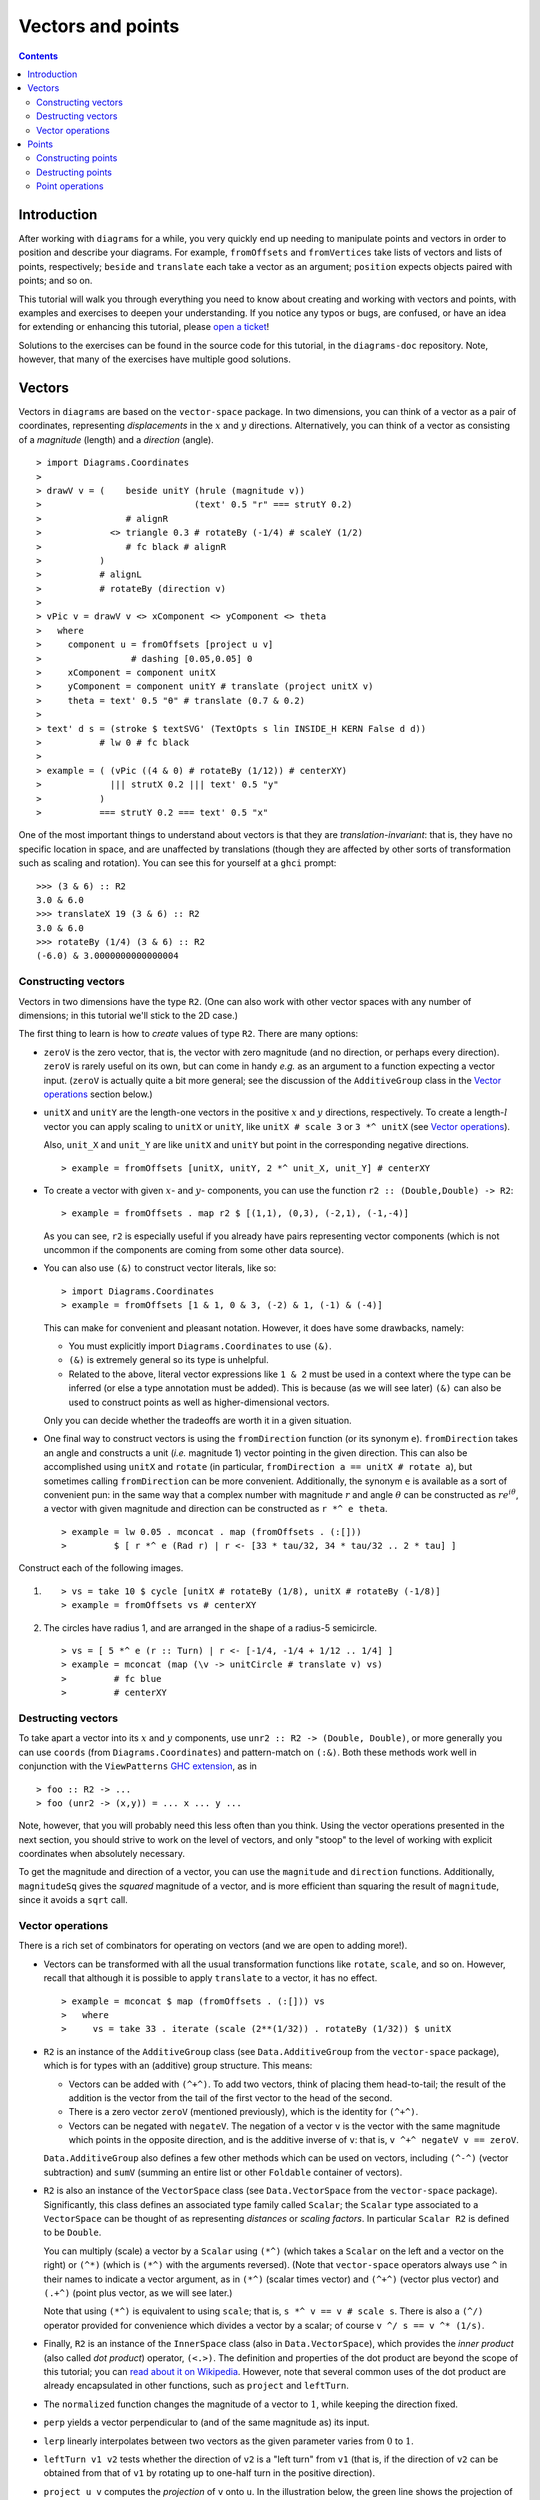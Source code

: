 .. role:: pkg(literal)
.. role:: hs(literal)
.. role:: mod(literal)
.. role:: repo(literal)

.. default-role:: hs

==================
Vectors and points
==================

.. contents::

Introduction
============

After working with ``diagrams`` for a while, you very quickly end up
needing to manipulate points and vectors in order to position and
describe your diagrams.  For example, `fromOffsets` and `fromVertices`
take lists of vectors and lists of points, respectively; `beside` and
`translate` each take a vector as an argument; `position` expects
objects paired with points; and so on.

This tutorial will walk you through everything you need to know about
creating and working with vectors and points, with examples and
exercises to deepen your understanding.  If you notice any typos or
bugs, are confused, or have an idea for extending or enhancing this
tutorial, please `open a ticket`__!

__ https://github.com/diagrams/diagrams-doc/issues

Solutions to the exercises can be found in the source code for this
tutorial, in the `diagrams-doc`:repo: repository.  Note, however, that
many of the exercises have multiple good solutions.

Vectors
=======

Vectors in ``diagrams`` are based on the `vector-space`:pkg: package.
In two dimensions, you can think of a vector as a pair of coordinates,
representing *displacements* in the `x`:math: and `y`:math:
directions. Alternatively, you can think of a vector as consisting of
a *magnitude* (length) and a *direction* (angle).

.. class:: dia

::

> import Diagrams.Coordinates
>
> drawV v = (    beside unitY (hrule (magnitude v))
>                             (text' 0.5 "r" === strutY 0.2)
>                # alignR
>             <> triangle 0.3 # rotateBy (-1/4) # scaleY (1/2)
>                # fc black # alignR
>           )
>           # alignL
>           # rotateBy (direction v)
>
> vPic v = drawV v <> xComponent <> yComponent <> theta
>   where
>     component u = fromOffsets [project u v]
>                 # dashing [0.05,0.05] 0
>     xComponent = component unitX
>     yComponent = component unitY # translate (project unitX v)
>     theta = text' 0.5 "θ" # translate (0.7 & 0.2)
>
> text' d s = (stroke $ textSVG' (TextOpts s lin INSIDE_H KERN False d d))
>           # lw 0 # fc black
>
> example = ( (vPic ((4 & 0) # rotateBy (1/12)) # centerXY)
>             ||| strutX 0.2 ||| text' 0.5 "y"
>           )
>           === strutY 0.2 === text' 0.5 "x"

One of the most
important things to understand about vectors is that they are
*translation-invariant*: that is, they have no specific location in
space, and are unaffected by translations (though they are affected by
other sorts of transformation such as scaling and rotation).  You can
see this for yourself at a ``ghci`` prompt:

::

  >>> (3 & 6) :: R2
  3.0 & 6.0
  >>> translateX 19 (3 & 6) :: R2
  3.0 & 6.0
  >>> rotateBy (1/4) (3 & 6) :: R2
  (-6.0) & 3.0000000000000004

Constructing vectors
--------------------

Vectors in two dimensions have the type `R2`.  (One can also work with
other vector spaces with any number of dimensions; in this tutorial
we'll stick to the 2D case.)

The first thing to learn is how to *create* values of type
`R2`. There are many options:

* `zeroV` is the zero vector, that is, the vector with zero magnitude
  (and no direction, or perhaps every direction).  `zeroV` is rarely
  useful on its own, but can come in handy *e.g.* as an argument to a
  function expecting a vector input.  (`zeroV` is actually quite a bit
  more general; see the discussion of the `AdditiveGroup` class in the
  `Vector operations`_ section below.)

* `unitX` and `unitY` are the length-one vectors in the positive
  `x`:math: and `y`:math: directions, respectively.  To create a
  length-`l`:math: vector you can apply scaling to `unitX` or `unitY`,
  like `unitX # scale 3` or `3 *^ unitX` (see `Vector operations`_).

  Also, `unit_X` and `unit_Y` are like `unitX` and `unitY` but point
  in the corresponding negative directions.

  .. class:: dia-lhs

  ::

  > example = fromOffsets [unitX, unitY, 2 *^ unit_X, unit_Y] # centerXY

* To create a vector with given :math:`x`- and :math:`y`- components,
  you can use the function `r2 :: (Double,Double) -> R2`:

  .. class:: dia-lhs

  ::

  > example = fromOffsets . map r2 $ [(1,1), (0,3), (-2,1), (-1,-4)]

  As you can see, `r2` is especially useful if you already have pairs
  representing vector components (which is not uncommon if the
  components are coming from some other data source).

* You can also use `(&)` to construct vector literals, like so:

  .. class:: dia-lhs

  ::

  > import Diagrams.Coordinates
  > example = fromOffsets [1 & 1, 0 & 3, (-2) & 1, (-1) & (-4)]

  This can make for convenient and pleasant notation. However, it does
  have some drawbacks, namely:

  * You must explicitly import `Diagrams.Coordinates`:mod: to use
    `(&)`.
  * `(&)` is extremely general so its type is unhelpful.
  * Related to the above, literal vector expressions like `1 & 2` must
    be used in a context where the type can be inferred (or else a
    type annotation must be added).  This is because (as we will see
    later) `(&)` can also be used to construct points as well as
    higher-dimensional vectors.

  Only you can decide whether the tradeoffs are worth it in a given
  situation.

* One final way to construct vectors is using the `fromDirection`
  function (or its synonym `e`).  `fromDirection` takes an angle and
  constructs a unit (*i.e.* magnitude 1) vector pointing in the given
  direction.  This can also be accomplished using `unitX` and `rotate`
  (in particular, `fromDirection a == unitX # rotate a`), but
  sometimes calling `fromDirection` can be more convenient.
  Additionally, the synonym `e` is available as a sort of convenient
  pun: in the same way that a complex number with magnitude `r`:math:
  and angle `\theta`:math: can be constructed as `r
  e^{i\theta}`:math:, a vector with given magnitude and direction can
  be constructed as `r *^ e theta`.

  .. class:: dia-lhs

  ::

  > example = lw 0.05 . mconcat . map (fromOffsets . (:[]))
  >         $ [ r *^ e (Rad r) | r <- [33 * tau/32, 34 * tau/32 .. 2 * tau] ]

.. container:: exercises

  Construct each of the following images.

  1. .. class:: dia

     ::

     > vs = take 10 $ cycle [unitX # rotateBy (1/8), unitX # rotateBy (-1/8)]
     > example = fromOffsets vs # centerXY

  #. The circles have radius 1, and are arranged in the shape of a
     radius-5 semicircle.

     .. class:: dia

     ::

     > vs = [ 5 *^ e (r :: Turn) | r <- [-1/4, -1/4 + 1/12 .. 1/4] ]
     > example = mconcat (map (\v -> unitCircle # translate v) vs)
     >         # fc blue
     >         # centerXY

Destructing vectors
-------------------

To take apart a vector into its `x`:math: and `y`:math: components,
use `unr2 :: R2 -> (Double, Double)`, or more generally you can use
`coords` (from `Diagrams.Coordinates`:mod:) and pattern-match on
`(:&)`.  Both these methods work well in conjunction with the
``ViewPatterns`` `GHC extension`__, as in

__ http://ghc.haskell.org/trac/ghc/wiki/ViewPatterns

.. class:: lhs

::

> foo :: R2 -> ...
> foo (unr2 -> (x,y)) = ... x ... y ...

Note, however, that you will probably need this less often than you
think.  Using the vector operations presented in the next section, you
should strive to work on the level of vectors, and only "stoop" to the
level of working with explicit coordinates when absolutely necessary.

To get the magnitude and direction of a vector, you can use the
`magnitude` and `direction` functions.  Additionally, `magnitudeSq`
gives the *squared* magnitude of a vector, and is more efficient than
squaring the result of `magnitude`, since it avoids a `sqrt` call.

Vector operations
-----------------

There is a rich set of combinators for operating on vectors (and we
are open to adding more!).

* Vectors can be transformed with all the usual transformation
  functions like `rotate`, `scale`, and so on.  However, recall that
  although it is possible to apply `translate` to a vector, it has no
  effect.

  .. class:: dia-lhs

  ::

  > example = mconcat $ map (fromOffsets . (:[])) vs
  >   where
  >     vs = take 33 . iterate (scale (2**(1/32)) . rotateBy (1/32)) $ unitX

* `R2` is an instance of the `AdditiveGroup` class (see
  `Data.AdditiveGroup`:mod: from the `vector-space`:pkg: package),
  which is for types with an (additive) group structure.  This means:

  * Vectors can be added with `(^+^)`.  To add two vectors, think of
    placing them head-to-tail; the result of the addition is the
    vector from the tail of the first vector to the head of the
    second.
  * There is a zero vector `zeroV` (mentioned previously), which is
    the identity for `(^+^)`.
  * Vectors can be negated with `negateV`.  The negation of a vector
    ``v`` is the vector with the same magnitude which points in the
    opposite direction, and is the additive inverse of ``v``: that is,
    `v ^+^ negateV v == zeroV`.

  `Data.AdditiveGroup`:mod: also defines a few other methods which can
  be used on vectors, including `(^-^)` (vector subtraction) and
  `sumV` (summing an entire list or other `Foldable` container of
  vectors).

* `R2` is also an instance of the `VectorSpace` class (see
  `Data.VectorSpace`:mod: from the `vector-space`:pkg: package).
  Significantly, this class defines an associated type family called
  `Scalar`; the `Scalar` type associated to a `VectorSpace` can be
  thought of as representing *distances* or *scaling
  factors*. In particular `Scalar R2` is defined to be `Double`.

  You can multiply (scale) a vector by a `Scalar` using `(*^)` (which
  takes a `Scalar` on the left and a vector on the right) or `(^*)`
  (which is `(*^)` with the arguments reversed).  (Note that
  `vector-space`:pkg: operators always use ``^`` in their names to
  indicate a vector argument, as in `(*^)` (scalar times vector) and
  `(^+^)` (vector plus vector) and `(.+^)` (point plus vector, as we
  will see later.)

  Note that using `(*^)` is equivalent to using `scale`; that is, `s
  *^ v == v # scale s`.  There is also a `(^/)` operator provided for
  convenience which divides a vector by a scalar; of course `v ^/ s ==
  v ^* (1/s)`.

* Finally, `R2` is an instance of the `InnerSpace` class (also in
  `Data.VectorSpace`:mod:), which provides the *inner product* (also
  called *dot product*) operator, `(<.>)`.  The definition and
  properties of the dot product are beyond the scope of this tutorial;
  you can `read about it on Wikipedia`__.  However, note that several
  common uses of the dot product are already encapsulated in other
  functions, such as `project` and `leftTurn`.

__ http://en.wikipedia.org/wiki/Dot_product

* The `normalized` function changes the magnitude of a vector to
  `1`:math:, while keeping the direction fixed.

* `perp` yields a vector perpendicular to (and of the same magnitude
  as) its input.

* `lerp` linearly interpolates between two vectors as the given
  parameter varies from `0`:math: to `1`:math:.

* `leftTurn v1 v2` tests whether the direction of `v2` is a "left
  turn" from `v1` (that is, if the direction of `v2` can be obtained
  from that of `v1` by rotating up to one-half turn in the positive
  direction).

* `project u v` computes the *projection* of `v` onto `u`.  In the
  illustration below, the green line shows the projection of the red
  vector onto the blue vector.

  .. class:: dia-lhs

  ::

  > u = r2 (1,2)
  > v = 2 *^ (unitY # rotateBy (1/19))
  > p = project u v
  >
  > drawV v = fromOffsets [v]
  >
  > example = mconcat
  >   [ drawV p # lc green # lw 0.03
  >   , drawV u # lc blue
  >   , drawV v # lc red
  >   , drawV (p ^-^ v) # translate v # dashing [0.1,0.1] 0
  >   ]

.. container:: exercises

  1. Write a function `vTriangle :: R2 -> R2 -> Diagram SVG R2`
     (substituting your favorite backend in place of `SVG`) which
     takes as arguments two vectors representing two sides of a
     triangle and draws the corresponding triangle.  For example,
     `vTriangle unitX (unitX # rotateBy (1/8))` should produce

     .. class:: dia

     ::

     > vTriangle v1 v2 = fromOffsets [v1, v2 ^-^ v1, (-1) *^ v2]
     >                 # glueLine # strokeLoop
     >
     > example = vTriangle unitX (unitX # rotateBy (1/8))
     >         # centerXY # pad 1.1

Points
======

A *point* is a location in space.  In ``diagrams``, points are based
on the `vector-space-points`:pkg: package, and in the case of 2D are
represented by the type `P2`. In 2D, points are usually thought of as
a pair of `x`:math: and `y`:math: coordinates (though other coordinate
systems could be used as well, *e.g.* polar coordinates).

Points and vectors are closely related, and are sometimes conflated
since both can be concretely represented by tuples of coordinates.
However, they are distinct concepts which support different sets of
operations. For example, points are affected by translation whereas
vectors are not; vectors can be added but adding points does not make
sense; and so on.  Hence, they are represented by distinct types in
``diagrams``.

Constructing points
-------------------

There are several ways to construct points.

* `origin` is the name of the distinguished point at the origin of
    the vector space (note this works in any dimension).

* To create a point with given :math:`x`- and :math:`y`- components,
  you can use the function `p2 :: (Double,Double) -> P2`:

  .. class:: dia-lhs

  ::

  > example
  >   = position . flip zip (repeat (circle 0.2 # fc green))
  >   . map p2 $ [(1,1), (0,3), (-2,1), (-1,-4), (2,0)]

  As with `r2`, `p2` is especially useful if you already have pairs
  representing point coordinates.

* The `&` operator can be used to construct literal points (`P2`
  values) as well as vectors (`R2` values).  The proper type is chosen
  via type inference: if the expression `(3 & 5)` is used in a context
  where its type is inferred to be `P2`, it is the point at
  `(3,5)`:math:; if its type is inferred to be `R2`, it is the vector
  with `x`:math:-component `3`:math: and `y`:math:-component
  `5`:math:.

  Again, in order to use `&` you must import
  `Diagrams.Coordinates`:mod:.

* There is no way to directly convert a vector into a point---this is
  intentional!  If you have a vector `v` and you want to refer to the
  point located at the vector's head (when the vector tail is placed
  at, say, the origin) you can write `origin .+^ v` (see below for a
  discussion of `.+^`).

* An advanced method of generating points is to use any function
  returning a `TrailLike` result, since `[P2]` is an instace of
  `TrailLike`. Using a function returning any `TrailLike` at the
  result type `[P2]` will result in the list of vertices of the trail.
  For example, here we obtain the list of vertices of a regular
  nonagon:

  .. class:: dia-lhs

  ::

  > example = position . map (\p -> (p, circle 0.2 # fc green)) $ nonagon 1

Destructing points
------------------

For taking a point apart into its components you can use the `unp2`
function, or, more generally, `coords` (just as with vectors).  There
is currently no way to get a polar representation of a point, but it
would be easy to add: if you want it, holler (or `submit a pull
request`__!).

__ http://www.haskell.org/haskellwiki/Diagrams/Contributing

You can compute the distance between two points with the `distance`
function (or `distanceSq` to get the square of the distance, which
avoids a square root).

.. container:: exercises

  Construct each of the following images.

  1. A `31 \times 31`:math: grid of circles, each colored according to
     the distance of its center from the origin.

     .. class:: dia

     ::

     > example
     >   = pts
     >   # map (hcat . map mkSquare)
     >   # vcat
     >   # centerXY
     >
     > r = 15
     >
     > pts = [ [p2 (x,y) | x <- [-r .. r]] | y <- [-r .. r]]
     > mkSquare p = circle 0.5 # fc c # moveTo p
     >   where
     >     c | distanceSq p origin <= (r*r) = yellow
     >       | otherwise                    = purple

Point operations
----------------

You can transform points arbitrarily: unlike vectors, points are
affected by translation.  Rotation and scaling act on points with
respect to the origin (for example, scaling the point `(1,1)`:math: by
`2`:math: results in the point `(2,2)`:math:).

.. class:: dia-lhs

::

> sqPts = square 1
>
> drawPts pts c = pts # map (\p -> (p,dot c)) # position
> dot c = circle 0.2 # fc c
>
> example = drawPts sqPts blue
>        <> drawPts (sqPts # scale 2 # rotateBy(1/10)) red

Abstractly, points and vectors together form what is termed an `affine
space`__. It's not important to understand the formal mathematical
definition of an affine space; it's enough to understand the sorts of
operations which this enables on points and vectors.

__ http://en.wikipedia.org/wiki/Affine_space

In particular, `P2` is an instance of the `AffineSpace` type class
(defined in `Data.AffineSpace`:mod: from the `vector-space`:pkg:
package).  This class also has an associated type family called
`Diff`, which for `P2` is defined to be `R2`: roughly, this says that
the *difference* or "offset" between two points is given by a vector.

Note how the operators below are named: a period indicates a point
argument, and a carat (`^`) indicates a vector argument.  So, for
example, `(.+^)` takes a point as its first argument and a vector as
its second.

* You can "subtract" one point from another to get the vector between
  them, using `(.-.)`.  In particular `b .-. a` is the vector
  pointing from `a` to `b`.

* Using `(.+^)`, you can add a vector to a point, resulting in another
  point which is offset from the first point by the given vector.  If
  `p .+^ v == p'`, then `p' .-. p == v`.  You can also use `(.-^)` to
  subtract a vector from a point.

* Although it does not make sense to "add" two points, it does make
  sense to *linearly interpolate* between them using the `alerp`
  function, for example, to find the point which is 25% of the way
  from the first point to the second.

  .. class:: dia-lhs

  ::

  > pt1 = origin
  > pt2 = p2 (5,3)
  >
  > example = position $
  >   [ (p, circle 0.2 # fc c) 
  >   | a <- [0, 0.1 .. 1]
  >   , let p = alerp pt1 pt2 a
  >   , let c = blend a blue green
  >   ]

* You can find the *centroid* (the "average" or "center of mass") of a
  list of points using the `centroid` function (defined in
  `Diagrams.Points`:mod:).

.. container:: exercises

  1. Implement the `Graham scan algorithm`__ and generate diagrams
     illustrating the intermediate steps.

  __ http://en.wikipedia.org/wiki/Graham_scan
